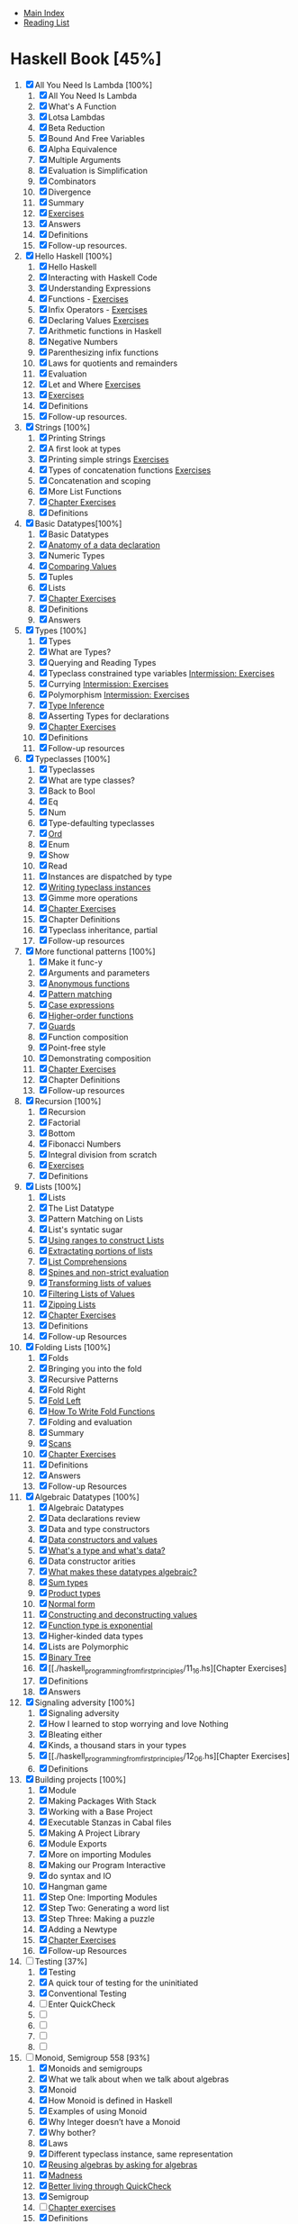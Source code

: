 + [[../index.org][Main Index]]
+ [[./index.org][Reading List]]

* Haskell Book [45%]
1. [X] All You Need Is Lambda [100%]
   1. [X] All You Need Is Lambda
   2. [X] What's A Function
   3. [X] Lotsa Lambdas
   4. [X] Beta Reduction
   5. [X] Bound And Free Variables
   6. [X] Alpha Equivalence
   7. [X] Multiple Arguments
   8. [X] Evaluation is Simplification
   9. [X] Combinators
   10. [X] Divergence
   11. [X] Summary
   12. [X] [[./haskell_programming_from_first_principles/01.12.hs][Exercises]]
   13. [X] Answers
   14. [X] Definitions
   15. [X] Follow-up resources.
2. [X] Hello Haskell [100%]
   1. [X] Hello Haskell
   2. [X] Interacting with Haskell Code
   3. [X] Understanding Expressions
   4. [X] Functions - [[./haskell_programming_from_first_principles/02_04.lhs][Exercises]]
   5. [X] Infix Operators - [[./haskell_programming_from_first_principles/02_05.lhs][Exercises]]
   6. [X] Declaring Values [[./haskell_programming_from_first_principles/02_06.lhs][Exercises]]
   7. [X] Arithmetic functions in Haskell
   8. [X] Negative Numbers
   9. [X] Parenthesizing infix functions
   10. [X] Laws for quotients and remainders
   11. [X] Evaluation
   12. [X] Let and Where [[./haskell_programming_from_first_principles/02_12.hs][Exercises]]
   13. [X] [[./haskell_programming_from_first_principles/02_13.hs][Exercises]]
   14. [X] Definitions
   15. [X] Follow-up resources.
3. [X] Strings [100%]
   1. [X] Printing Strings
   2. [X] A first look at types
   3. [X] Printing simple strings [[./haskell_programming_from_first_principles/03_03.hs][Exercises]]
   4. [X] Types of concatenation functions [[./haskell_programming_from_first_principles/03_04.hs][Exercises]]
   5. [X] Concatenation and scoping
   6. [X] More List Functions
   7. [X] [[./haskell_programming_from_first_principles/03_07.hs][Chapter Exercises]]
   8. [X] Definitions
4. [X] Basic Datatypes[100%]
   1. [X] Basic Datatypes
   2. [X] [[./haskell_programming_from_first_principles/04_02.hs][Anatomy of a data declaration]]
   3. [X] Numeric Types
   4. [X] [[./haskell_programming_from_first_principles/04_04.hs][Comparing Values]]
   5. [X] Tuples
   6. [X] Lists
   7. [X] [[./haskell_programming_from_first_principles/04_07.hs][Chapter Exercises]]
   8. [X] Definitions
   9. [X] Answers
5. [X] Types [100%]
   1. [X] Types
   2. [X] What are Types?
   3. [X] Querying and Reading Types
   4. [X] Typeclass constrained type variables [[./haskell_programming_from_first_principles/05_04.hs][Intermission: Exercises]]
   5. [X] Currying [[./haskell_programming_from_first_principles/05_05.hs][Intermission: Exercises]]
   6. [X] Polymorphism [[./haskell_programming_from_first_principles/05_06.hs][Intermission: Exercises]]
   7. [X] [[./haskell_programming_from_first_principles/05_07.hs][Type Inference]]
   8. [X] Asserting Types for declarations
   9. [X] [[./haskell_programming_from_first_principles/05_09.hs][Chapter Exercises]]
   10. [X] Definitions
   11. [X] Follow-up resources
6. [X] Typeclasses [100%]
   1. [X] Typeclasses
   2. [X] What are type classes?
   3. [X] Back to Bool
   4. [X] Eq
   5. [X] Num
   6. [X] Type-defaulting typeclasses
   7. [X] [[./haskell_programming_from_first_principles/06_07.hs][Ord]]
   8. [X] Enum
   9. [X] Show
   10. [X] Read
   11. [X] Instances are dispatched by type
   12. [X] [[./haskell_programming_from_first_principles/06_12.hs][Writing typeclass instances]]
   13. [X] Gimme more operations
   14. [X] [[./haskell_programming_from_first_principles/06_14.hs][Chapter Exercises]]
   15. [X] Chapter Definitions
   16. [X] Typeclass inheritance, partial
   17. [X] Follow-up resources
7. [X] More functional patterns [100%]
   1. [X] Make it func-y
   2. [X] Arguments and parameters
   3. [X] [[./haskell_programming_from_first_principles/07_03.hs][Anonymous functions]]
   4. [X] [[./haskell_programming_from_first_principles/07_04.hs][Pattern matching]]
   5. [X] [[./haskell_programming_from_first_principles/07_05.hs][Case expressions]]
   6. [X] [[./haskell_programming_from_first_principles/07_06.hs][Higher-order functions]]
   7. [X] [[./haskell_programming_from_first_principles/07_07.hs][Guards]]
   8. [X] Function composition
   9. [X] Point-free style
   10. [X] Demonstrating composition
   11. [X] [[./haskell_programming_from_first_principles/07_11.hs][Chapter Exercises]]
   12. [X] Chapter Definitions
   13. [X] Follow-up resources
8. [X] Recursion [100%]
   1. [X] Recursion
   2. [X] Factorial
   3. [X] Bottom
   4. [X] Fibonacci Numbers
   5. [X] Integral division from scratch
   6. [X] [[./haskell_programming_from_first_principles/08_06.hs][Exercises]]
   7. [X] Definitions
9. [X] Lists [100%]
   1. [X] Lists
   2. [X] The List Datatype
   3. [X] Pattern Matching on Lists
   4. [X] List's syntatic sugar
   5. [X] [[./haskell_programming_from_first_principles/09_05.hs][Using ranges to construct Lists]]
   6. [X] [[./haskell_programming_from_first_principles/09_06.hs][Extractating portions of lists]]
   7. [X] [[./haskell_programming_from_first_principles/09_07.hs][List Comprehensions]]
   8. [X] [[./haskell_programming_from_first_principles/09_08.hs][Spines and non-strict evaluation]]
   9. [X] [[./haskell_programming_from_first_principles/09_09.hs][Transforming lists of values]]
   10. [X] [[./haskell_programming_from_first_principles/09_10.hs][Filtering Lists of Values]]
   11. [X] [[./haskell_programming_from_first_principles/09_11.hs][Zipping Lists]]
   12. [X] [[./haskell_programming_from_first_principles/09_12.hs][Chapter Exercises]]
   13. [X] Definitions
   14. [X] Follow-up Resources
10. [X] Folding Lists [100%]
    1. [X] Folds
    2. [X] Bringing you into the fold
    3. [X] Recursive Patterns
    4. [X] Fold Right
    5. [X] [[./haskell_programming_from_first_principles/10_05.hs][Fold Left]]
    6. [X] [[./haskell_programming_from_first_principles/10_06.hs][How To Write Fold Functions]]
    7. [X] Folding and evaluation
    8. [X] Summary
    9. [X] [[./haskell_programming_from_first_principles/10_09.hs][Scans]]
    10. [X] [[./haskell_programming_from_first_principles/10_10.hs][Chapter Exercises]]
    11. [X] Definitions
    12. [X] Answers
    13. [X] Follow-up Resources
11. [X] Algebraic Datatypes [100%]
    1. [X] Algebraic Datatypes
    2. [X] Data declarations review
    3. [X] Data and type constructors
    4. [X] [[./haskell_programming_from_first_principles/11_04.hs][Data constructors and values]]
    5. [X] [[./haskell_programming_from_first_principles/11_05.hs][What's a type and what's data?]]
    6. [X] Data constructor arities
    7. [X] [[./haskell_programming_from_first_principles/11_07.hs][What makes these datatypes algebraic?]]
    8. [X] [[./haskell_programming_from_first_principles/11_08.hs][Sum types]]
    9. [X] [[./haskell_programming_from_first_principles/11_09.hs][Product types]]
    10. [X] [[./haskell_programming_from_first_principles/11_10.hs][Normal form]]
    11. [X] [[./haskell_programming_from_first_principles/11_11.hs][Constructing and deconstructing values]]
    12. [X] [[./haskell_programming_from_first_principles/11_12.hs][Function type is exponential]]
    13. [X] Higher-kinded data types
    14. [X] Lists are Polymorphic
    15. [X] [[./haskell_programming_from_first_principles/11_15.hs][Binary Tree]]
    16. [X] [[./haskell_programming_from_first_principles/11_16.hs][Chapter Exercises]
    17. [X] Definitions
    18. [X] Answers
12. [X] Signaling adversity [100%]
    1. [X] Signaling adversity
    2. [X] How I learned to stop worrying and love Nothing
    3. [X] Bleating either
    4. [X] Kinds, a thousand stars in your types
    5. [X] [[./haskell_programming_from_first_principles/12_06.hs][Chapter Exercises]
    6. [X] Definitions
13. [X] Building projects [100%]
    1. [X] Module
    2. [X] Making Packages With Stack
    3. [X] Working with a Base Project
    4. [X] Executable Stanzas in Cabal files
    5. [X] Making A Project Library
    6. [X] Module Exports
    7. [X] More on importing Modules
    8. [X] Making our Program Interactive
    9. [X] do syntax and IO
    10. [X] Hangman game
    11. [X] Step One: Importing Modules
    12. [X] Step Two: Generating a word list
    13. [X] Step Three: Making a puzzle
    14. [X] Adding a Newtype
    15. [X] [[./haskell_programming_from_first_principles/13_15.hs][Chapter Exercises]]
    16. [X] Follow-up Resources
14. [-] Testing [37%]
    1. [X] Testing
    2. [X] A quick tour of testing for the uninitiated
    3. [X] Conventional Testing
    4. [ ] Enter QuickCheck
    5. [ ]
    6. [ ]
    7. [ ]
    8. [ ]
15. [-] Monoid, Semigroup 558 [93%]
    1. [X]  Monoids and semigroups
    2. [X]  What we talk about when we talk about algebras
    3. [X]  Monoid
    4. [X]  How Monoid is defined in Haskell
    5. [X]  Examples of using Monoid
    6. [X]  Why Integer doesn’t have a Monoid
    7. [X]  Why bother?
    8. [X]  Laws
    9. [X]  Different typeclass instance, same representation
    10. [X]  [[./haskell_programming_from_first_principles/15_10.hs][Reusing algebras by asking for algebras]]
    11. [X]  [[./haskell_programming_from_first_principles/15_11.hs][Madness]]
    12. [X]  [[./haskell_programming_from_first_principles/15_12.hs][Better living through QuickCheck]]
    13. [X]  Semigroup
    14. [ ]  [[./haskell_programming_from_first_principles/15_14.hs][Chapter exercises]]
    15. [X]  Definitions
    16. [X]  Follow-up resources
16. [X] Functor 599 [100%]
    1. [X] Functor
    2. [X] What’s a functor?
    3. [X] There’s a whole lot of fmap going round
    4. [X] [[./haskell_programming_from_first_principles/16_04.hs][Let’s talk about f, baby]]
    5. [X] Functor Laws
    6. [X] The Good, the Bad, and the Ugly
    7. [X] [[./haskell_programming_from_first_principles/16_07.hs][Commonly used functors]]
    8. [X] Mapping over the structure to transform the unapplied type argument
    9. [X] QuickChecking Functor instances
    10. [X] [[./haskell_programming_from_first_principles/16_10.hs][Intermission: Exercises]]
    11. [X] [[./haskell_programming_from_first_principles/16_11.hs][Ignoring possibilities]]
    12. [X] A somewhat surprising functor
    13. [X] More structure, more functors
    14. [X] IO Functor
    15. [X] What if we want to do something different?
    16. [X] Functors in Haskell are unique for a given datatype
    17. [X] [[./haskell_programming_from_first_principles/16_17.hs][Chapter exercises]]
    18. [X] Definitions
    19. [X] Follow-up resources
17. [ ] Applicative 649 [0%]
    1. [ ] Applicative . . . . . . . . . . . . . . . . . . . . . . . . . . . . 650
    2. [ ] DefiningApplicative .....................650
    3. [ ] Functor vs. Applicative . . . . . . . . . . . . . . . . . . . . 652
    4. [ ] Applicative functors are monoidal functors . . . . . . 653
    5. [ ]
    6. [ ]
    7. [ ]
    8. [ ]
    9. [ ]
    10. [ ]
    11. [ ]
    12. [ ]
18. [ ] Monad [0%]
    1. [ ]
    2. [ ]
    3. [ ]
    4. [ ]
    5. [ ]
    6. [ ]
    7. [ ]
    8. [ ]
    9. [ ]
19. [ ] Applying structure 738 [0%]
    1. [ ]  Appliedstructure .......................739
    2. [ ]  Monoid..............................739
    3. [ ]  Functor..............................743
    4. [ ]  Applicative............................746
    5. [ ]  Monad ..............................749
    6. [ ]  An end-to-end example: URL shortener . . . . . . . . 751
    7. [ ]  That’sawrap!.......................... 761
    8. [ ]  Follow-upresources...................... 762
20. [ ] Foldable 763 [0%]
    1. [ ]  Foldable .............................764
    2. [ ]  TheFoldableclass.......................764
    3. [ ]  Revengeofthemonoids...................765
    4. [ ]  DemonstratingFoldableinstances . . . . . . . . . . . . 768
    5. [ ]  Somebasicderivedoperations...............771
    6. [ ]  ChapterExercises .......................775
    7. [ ]  Answers.............................. 776
    8. [ ]  Follow-upresources...................... 776
21. [ ] Traversable 777 [0%]
    1. [ ]  Traversable ...........................778
    2. [ ]  The Traversable typeclass definition . . . . . . . . . . . 778
    3. [ ]  sequenceA . . . . . . . . . . . . . . . . . . . . . . . . . . . . 779
    4. [ ]
    5. [ ]
    6. [ ]
    7. [ ]
    8. [ ]
    9. [ ]
    10. [ ]
    11. [ ]
    12. [ ]
    13. [ ]
22. [ ] Reader [0%]
    1. [ ]
    2. [ ]
    3. [ ]
    4. [ ]
    5. [ ]
    6. [ ]
    7. [ ]
    8. [ ]
    9. [ ]
    10. [ ]
    11. [ ]
    12. [ ]
23. [ ] State [0%]
    1. [ ]
    2. [ ]
    3. [ ]
    4. [ ]
    5. [ ]
    6. [ ]
    7. [ ]
    8. [ ]
    9. [ ]
24. [ ] Parser combinators 840 [0%]
    1. [ ]  Parsercombinators ......................841
    2. [ ]  Afewmorewordsofintroduction . . . . . . . . . . . . 842
    3. [ ]  Understandingtheparsingprocess . . . . . . . . . . . . 842
    4. [ ]  Parsingfractions........................852
    5. [ ]  Haskell’sparsingecosystem.................857
    6. [ ]  Alternative............................860
    7. [ ]  Parsingconfigurationfiles..................868
25. [ ] Composing types 900 [0%]
    1. [ ]  Composingtypes .......................901
    2. [ ]  Commonfunctionsastypes ................902
    3. [ ]  Two little functors sittin’ in a tree,L-I-F-T-I-N-G . . . . . . . . . . . . . . . . . . . . . . . . . . 904
    4. [ ]  Twinplicative ..........................906
    5. [ ]  Twonad? .............................907
    6. [ ]  Intermission:Exercises....................908
    7. [ ]  Monadtransformers .....................909
    8. [ ]  IdentityT............................. 911
    9. [ ]  Findingapattern........................ 921
    10. [ ]  Answers.............................. 923
26. [ ] Monad transformers 926 [0%]
    1. [ ]  Monadtransformers .....................927
    2. [ ]  MaybeT .
    3. [ ]  EitherT .
    4. [ ]  ReaderT
    5. [ ]  StateT . .
    6. [ ]  Typesyouprobablydon’twanttouse . . . . . . . . . . 937
    7. [ ]  Recovering the ordinary type from the transformer . 938
    8. [ ]  Lexicallyinnerisstructurallyouter. . . . . . . . . . . . 939
    9. [ ]  MonadTrans...........................941
    10. [ ]  MonadIOakazoom-zoom .................952
    11. [ ]  Monadtransformersinuse .................954
    12. [ ]  Monadsdonotcommute ..................962
    13. [ ]  Transformifyouwantto ..................962
    14. [ ]  ChapterExercises .......................963
    15. [ ]  Answers.............................. 969
    16. [ ]  Follow-upresources...................... 969
27. [ ] Non-strictness 970 [0%]
    1. [ ]  Laziness .............................971
    2. [ ]  ObservationalBottomTheory...............972
    3. [ ]  Outsidein,insideout.....................972
    4. [ ]  Whatdoestheotherwaylooklike? . . . . . . . . . . . . 975
    5. [ ]  Callbyname,callbyneed..................986
    6. [ ]  Non-strict evaluation changes what we can do . . . . . 987
    7. [ ]  Thunk Life . . . . . . . . . . . . . . . . . . . . . . . . . . . . 988
    8. [ ]  Sharing is caring . . . . . . . . . . . . . . . . . . . . . . . . 990
    9. [ ]  Refutableandirrefutablepatterns . . . . . . . . . . . . 1002
    10. [ ]  Bang-patterns . . . . . . . . . . . . . . . . . . . . . . . . . . 1004
    11. [ ]  Strict and StrictData . . . . . . . . . . . . . . . . . . . . . . 1007
    12. [ ]  Adding strictness . . . . . . . . . . . . . . . . . . . . . . . . 1008
    13. [ ]  ChapterExercises .......................1012
    14. [ ]  Follow-upresources...................... 1014
28. [ ] Basic libraries 1015 [0%]
    1. [ ]
    2. [ ]
    3. [ ]
    4. [ ]
    5. [ ]
    6. [ ]
    7. [ ]
    8. [ ]
    9. [ ]
    10. [ ]
    11. [ ]
29. [ ] IO [0%]
    1. [ ]
    2. [ ]
    3. [ ]
    4. [ ]
    5. [ ]
    6. [ ]
    7. [ ]
    8. [ ]
    9. [ ]
    10. [ ]
30. [ ] When things go wrong 1066 [0%]
    1. [ ]  Exceptions............................ 1067
    2. [ ]  TheExceptionclassandmethods . . . . . . . . . . . . . 1067
    3. [ ]  Thismachinekillsprograms ................1073
    4. [ ]  Wanteither?Try! .......................1077
    5. [ ]  The unbearable imprecision of trying . . . . . . . . . . 1080
    6. [ ]  WhythrowIO? .........................1082
    7. [ ]  Makingourownexceptiontypes . . . . . . . . . . . . . 1084
    8. [ ]  Laziness combined with bottom might surprise you . 1088
    9. [ ]  Asynchronous Exceptions . . . . . . . . . . . . . . . . . . 1089
    10. [ ]  Follow-upReading ......................1093
31. [ ] Final project 1094 [0%]
    1. [ ]  Finalproject...........................1095
    2. [ ]  fingerd ..............................1095
    3. [ ]  Exploringfinger ........................1096
    4. [ ]  Slightlymodernizedfingerd ................1101
    5. [ ]  ChapterExercises .......................1108
